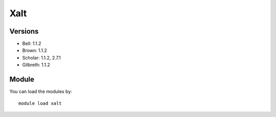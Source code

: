 .. _backbone-label:

Xalt
==============================

Versions
~~~~~~~~
- Bell: 1.1.2
- Brown: 1.1.2
- Scholar: 1.1.2, 2.7.1
- Gilbreth: 1.1.2

Module
~~~~~~~~
You can load the modules by::

    module load xalt

